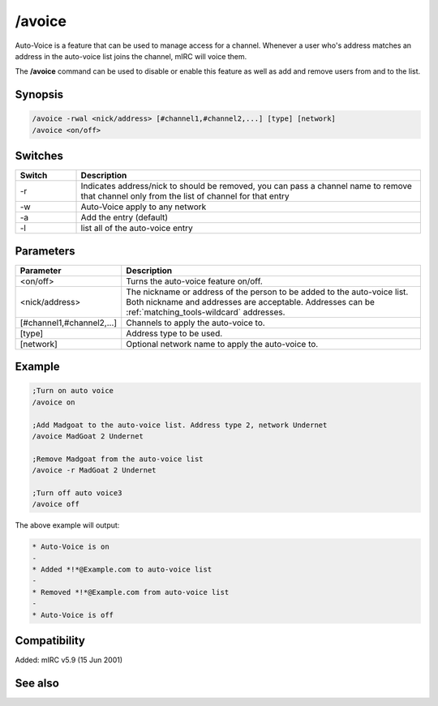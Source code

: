 /avoice
=======

Auto-Voice is a feature that can be used to manage access for a channel. Whenever a user who's address matches an address in the auto-voice list joins the channel, mIRC will voice them.

The **/avoice** command can be used to disable or enable this feature as well as add and remove users from and to the list.

Synopsis
--------

.. code:: text

    /avoice -rwal <nick/address> [#channel1,#channel2,...] [type] [network]
    /avoice <on/off>

Switches
--------

.. list-table::
    :widths: 15 85
    :header-rows: 1

    * - Switch
      - Description
    * - -r
      - Indicates address/nick to should be removed, you can pass a channel name to remove that channel only from the list of channel for that entry
    * - -w
      - Auto-Voice apply to any network
    * - -a
      - Add the entry (default)
    * - -l
      - list all of the auto-voice entry

Parameters
----------

.. list-table::
    :widths: 15 85
    :header-rows: 1

    * - Parameter
      - Description
    * - <on/off>
      - Turns the auto-voice feature on/off.
    * - <nick/address>
      - The nickname or address of the person to be added to the auto-voice list. Both nickname and addresses are acceptable. Addresses can be :ref:`matching_tools-wildcard` addresses.
    * - [#channel1,#channel2,...]
      - Channels to apply the auto-voice to.
    * - [type]
      - Address type to be used.
    * - [network]
      - Optional network name to apply the auto-voice to.

Example
-------

.. code:: text

    ;Turn on auto voice
    /avoice on

    ;Add Madgoat to the auto-voice list. Address type 2, network Undernet
    /avoice MadGoat 2 Undernet

    ;Remove Madgoat from the auto-voice list
    /avoice -r MadGoat 2 Undernet

    ;Turn off auto voice3
    /avoice off

The above example will output:

.. code:: text

    * Auto-Voice is on
    -
    * Added *!*@Example.com to auto-voice list
    -
    * Removed *!*@Example.com from auto-voice list
    -
    * Auto-Voice is off

Compatibility
-------------

Added: mIRC v5.9 (15 Jun 2001)

See also
--------

.. hlist::
    :columns: 4

    * :doc:`$aop </identifiers/aop>`
    * :doc:`$avoice </identifiers/avoice>`
    * :doc:`$auto </identifiers/auto>`
    * :doc:`/aop </commands/aop>`
    * :doc:`/auto </commands/auto>`
    * :doc:`/ignore </commands/ignore>`
    * :doc:`/pop </commands/pop>`
    * :doc:`/pvoice </commands/pvoice>`
